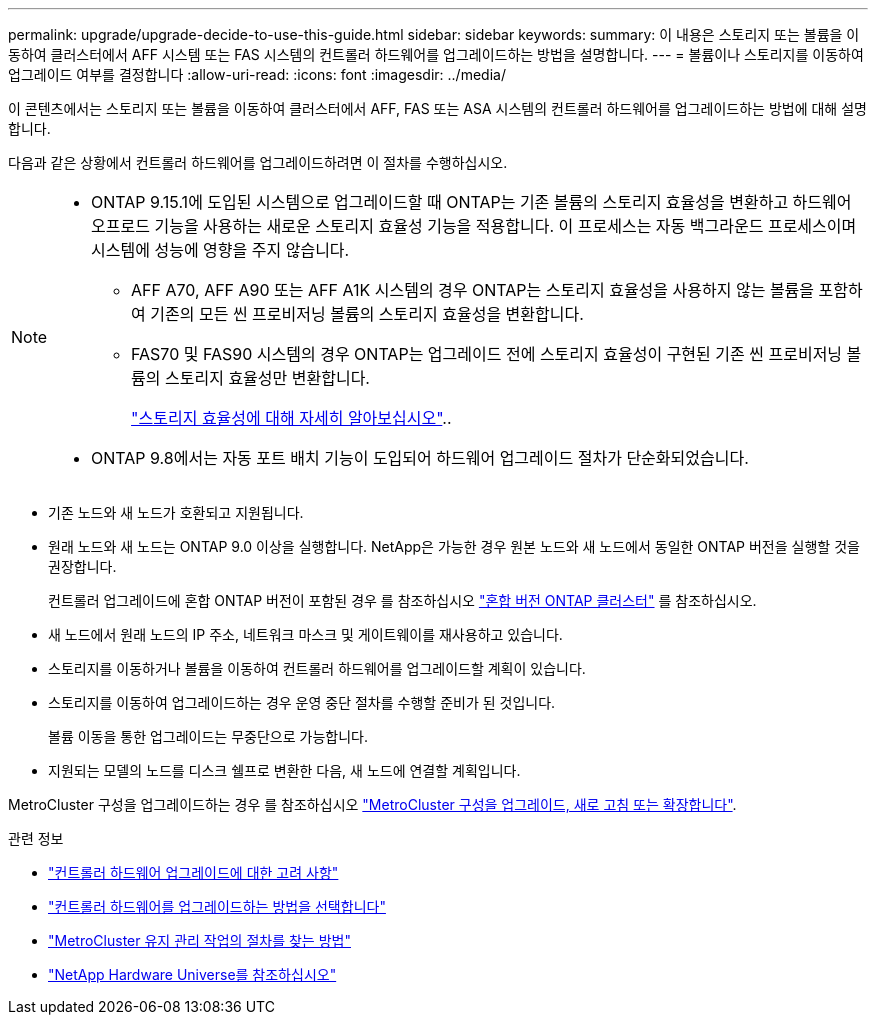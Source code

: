 ---
permalink: upgrade/upgrade-decide-to-use-this-guide.html 
sidebar: sidebar 
keywords:  
summary: 이 내용은 스토리지 또는 볼륨을 이동하여 클러스터에서 AFF 시스템 또는 FAS 시스템의 컨트롤러 하드웨어를 업그레이드하는 방법을 설명합니다. 
---
= 볼륨이나 스토리지를 이동하여 업그레이드 여부를 결정합니다
:allow-uri-read: 
:icons: font
:imagesdir: ../media/


[role="lead"]
이 콘텐츠에서는 스토리지 또는 볼륨을 이동하여 클러스터에서 AFF, FAS 또는 ASA 시스템의 컨트롤러 하드웨어를 업그레이드하는 방법에 대해 설명합니다.

다음과 같은 상황에서 컨트롤러 하드웨어를 업그레이드하려면 이 절차를 수행하십시오.

[NOTE]
====
* ONTAP 9.15.1에 도입된 시스템으로 업그레이드할 때 ONTAP는 기존 볼륨의 스토리지 효율성을 변환하고 하드웨어 오프로드 기능을 사용하는 새로운 스토리지 효율성 기능을 적용합니다. 이 프로세스는 자동 백그라운드 프로세스이며 시스템에 성능에 영향을 주지 않습니다.
+
** AFF A70, AFF A90 또는 AFF A1K 시스템의 경우 ONTAP는 스토리지 효율성을 사용하지 않는 볼륨을 포함하여 기존의 모든 씬 프로비저닝 볼륨의 스토리지 효율성을 변환합니다.
** FAS70 및 FAS90 시스템의 경우 ONTAP는 업그레이드 전에 스토리지 효율성이 구현된 기존 씬 프로비저닝 볼륨의 스토리지 효율성만 변환합니다.
+
link:https://docs.netapp.com/us-en/ontap/concepts/builtin-storage-efficiency-concept.html["스토리지 효율성에 대해 자세히 알아보십시오"^]..



* ONTAP 9.8에서는 자동 포트 배치 기능이 도입되어 하드웨어 업그레이드 절차가 단순화되었습니다.


====
* 기존 노드와 새 노드가 호환되고 지원됩니다.
* 원래 노드와 새 노드는 ONTAP 9.0 이상을 실행합니다. NetApp은 가능한 경우 원본 노드와 새 노드에서 동일한 ONTAP 버전을 실행할 것을 권장합니다.
+
컨트롤러 업그레이드에 혼합 ONTAP 버전이 포함된 경우 를 참조하십시오 https://docs.netapp.com/us-en/ontap/upgrade/concept_mixed_version_requirements.html["혼합 버전 ONTAP 클러스터"^] 를 참조하십시오.

* 새 노드에서 원래 노드의 IP 주소, 네트워크 마스크 및 게이트웨이를 재사용하고 있습니다.
* 스토리지를 이동하거나 볼륨을 이동하여 컨트롤러 하드웨어를 업그레이드할 계획이 있습니다.
* 스토리지를 이동하여 업그레이드하는 경우 운영 중단 절차를 수행할 준비가 된 것입니다.
+
볼륨 이동을 통한 업그레이드는 무중단으로 가능합니다.

* 지원되는 모델의 노드를 디스크 쉘프로 변환한 다음, 새 노드에 연결할 계획입니다.


MetroCluster 구성을 업그레이드하는 경우 를 참조하십시오 https://docs.netapp.com/us-en/ontap-metrocluster/upgrade/concept_choosing_an_upgrade_method_mcc.html["MetroCluster 구성을 업그레이드, 새로 고침 또는 확장합니다"^].

.관련 정보
* link:upgrade-considerations.html["컨트롤러 하드웨어 업그레이드에 대한 고려 사항"]
* link:../choose_controller_upgrade_procedure.html["컨트롤러 하드웨어를 업그레이드하는 방법을 선택합니다"]
* https://docs.netapp.com/us-en/ontap-metrocluster/maintain/concept_where_to_find_procedures_for_mcc_maintenance_tasks.html["MetroCluster 유지 관리 작업의 절차를 찾는 방법"^]
* https://hwu.netapp.com["NetApp Hardware Universe를 참조하십시오"^]

